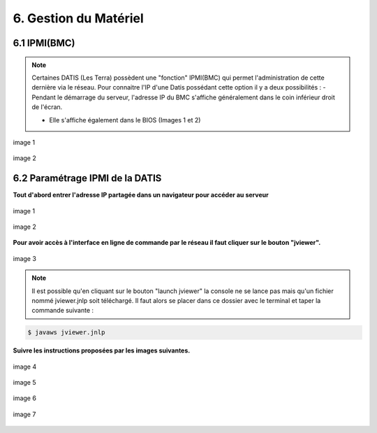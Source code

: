 .. role:: red

6. Gestion du Matériel
======================

6.1 IPMI(BMC)
--------------------


.. NOTE::
  Certaines DATIS (Les Terra) possèdent une "fonction" IPMI(BMC) qui permet l'administration de cette dernière
  via le réseau.
  Pour connaitre l'IP d'une Datis possédant cette option il y a deux possibilités :
  - Pendant le démarrage du serveur, l'adresse IP du BMC s'affiche généralement dans le coin inférieur droit de l'écran.

  - Elle s'affiche également dans le BIOS (Images 1 et 2)


.. figure:: ./DATIS_BIOS/BMC-network-config1.png
  :width: 480px
  :align: center

  image 1


.. figure:: ./DATIS_BIOS/BMC-network-config2.png
  :width: 480px
  :align: center

  image 2



6.2 Paramétrage IPMI de la DATIS
--------------------------------


**Tout d'abord entrer l'adresse IP partagée dans un navigateur pour accéder au serveur**

.. figure:: ./Figures_ipmi/login_ipmi.png
  :width: 480px
  :align: center

  image 1


.. figure:: ./Figures_ipmi/dashboard_ipmi.png
  :width: 480px
  :align: center

  image 2


**Pour avoir accès à l'interface en ligne de commande par le réseau il faut cliquer sur le bouton "jviewer".**

.. figure:: ./Figures_ipmi/jviewer_ipmi.png
  :width: 480px
  :align: center

  image 3


.. NOTE::
  Il est possible qu'en cliquant sur le bouton "launch jviewer" la console ne se lance pas mais qu'un
  fichier nommé jviewer.jnlp soit téléchargé. Il faut alors se placer dans ce dossier avec le terminal
  et taper la commande suivante :

.. code-block:: bash

  $ javaws jviewer.jnlp


**Suivre les instructions proposées par les images suivantes.**

.. figure:: ./Figures_ipmi/jviewer2_ipmi.png
  :width: 480px
  :align: center

  image 4

.. figure:: ./Figures_ipmi/jviewer3_ipmi.png
  :width: 480px
  :align: center

  image 5


.. figure:: ./Figures_ipmi/jviewer4_cli_ipmi.png
  :width: 480px
  :align: center

  image 6

.. figure:: ./Figures_ipmi/jviewer4_cli2_ipmi.png
  :width: 480px
  :align: center

  image 7

